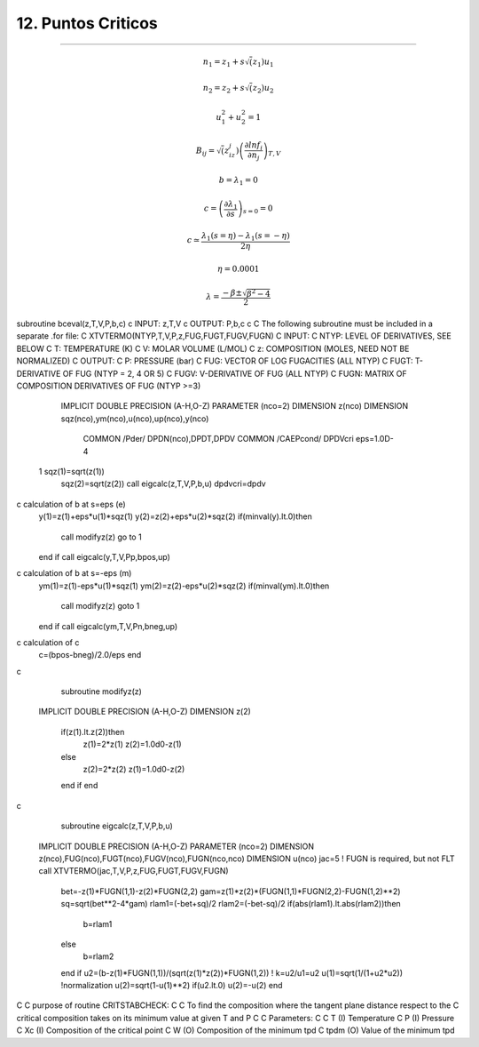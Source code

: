 12. Puntos Criticos
*******************
*******************



.. math:: n_1 = z_1 + s \sqrt(z_1) u_1

.. math:: n_2 = z_2 + s \sqrt(z_2) u_2

.. math:: u_1^2 + u_2^2 = 1 

.. math:: B_{ij} = \sqrt( z_iz_j) \left(\frac {\partial lnf_i}{\partial n_j} \right)_{T,V}

.. math:: b = \lambda_1 = 0

.. math:: c = \left( \frac {\partial \lambda_1} {\partial s} \right)_{s=0} = 0

.. math:: c \simeq \frac { \lambda_1 (s = \eta) - \lambda_1(s=-\eta)} {2\eta}

.. math:: \eta = 0.0001

.. math:: \lambda = \frac {-\beta \pm \sqrt{\beta^2 - 4} }{2}






subroutine bceval(z,T,V,P,b,c)
c	INPUT:  z,T,V
c	OUTPUT: P,b,c
c
C	The following subroutine must be included in a separate .for file:
C   XTVTERMO(NTYP,T,V,P,z,FUG,FUGT,FUGV,FUGN)
C   INPUT:
C     NTYP:   LEVEL OF DERIVATIVES, SEE BELOW
C     T:      TEMPERATURE (K)
C     V:      MOLAR VOLUME (L/MOL)
C     z:      COMPOSITION (MOLES, NEED NOT BE NORMALIZED)
C   OUTPUT:
C     P:      PRESSURE (bar)
C     FUG:    VECTOR OF LOG FUGACITIES (ALL NTYP)
C     FUGT:   T-DERIVATIVE OF FUG (NTYP = 2, 4 OR 5)
C     FUGV:   V-DERIVATIVE OF FUG (ALL NTYP)
C     FUGN:   MATRIX OF COMPOSITION DERIVATIVES OF FUG (NTYP >=3)
      IMPLICIT DOUBLE PRECISION (A-H,O-Z)
      PARAMETER (nco=2)
      DIMENSION z(nco)
      DIMENSION sqz(nco),ym(nco),u(nco),up(nco),y(nco)
	COMMON /Pder/ DPDN(nco),DPDT,DPDV
	COMMON /CAEPcond/ DPDVcri
	eps=1.0D-4
 1	sqz(1)=sqrt(z(1))
	sqz(2)=sqrt(z(2))
	call eigcalc(z,T,V,P,b,u)
	dpdvcri=dpdv
c	calculation of b at s=eps  (e)
	y(1)=z(1)+eps*u(1)*sqz(1)
	y(2)=z(2)+eps*u(2)*sqz(2)
	if(minval(y).lt.0)then
		call modifyz(z)
		go to 1
	end if
	call eigcalc(y,T,V,Pp,bpos,up)
c	calculation of b at s=-eps  (m)
	ym(1)=z(1)-eps*u(1)*sqz(1)
	ym(2)=z(2)-eps*u(2)*sqz(2)
	if(minval(ym).lt.0)then
		call modifyz(z)
		goto 1
	end if
	call eigcalc(ym,T,V,Pn,bneg,up)
c	calculation of c
	c=(bpos-bneg)/2.0/eps
	end
c
	subroutine modifyz(z)
      IMPLICIT DOUBLE PRECISION (A-H,O-Z)
      DIMENSION z(2)
	if(z(1).lt.z(2))then
		z(1)=2*z(1)
		z(2)=1.0d0-z(1)
	else
		z(2)=2*z(2)
		z(1)=1.0d0-z(2)
	end if
	end
c
	subroutine eigcalc(z,T,V,P,b,u)
      IMPLICIT DOUBLE PRECISION (A-H,O-Z)
      PARAMETER (nco=2)
      DIMENSION z(nco),FUG(nco),FUGT(nco),FUGV(nco),FUGN(nco,nco)
      DIMENSION u(nco)
      jac=5 ! FUGN is required, but not FLT
      call XTVTERMO(jac,T,V,P,z,FUG,FUGT,FUGV,FUGN)
	bet=-z(1)*FUGN(1,1)-z(2)*FUGN(2,2)
	gam=z(1)*z(2)*(FUGN(1,1)*FUGN(2,2)-FUGN(1,2)**2)
	sq=sqrt(bet**2-4*gam)
	rlam1=(-bet+sq)/2
	rlam2=(-bet-sq)/2
	if(abs(rlam1).lt.abs(rlam2))then
		b=rlam1
	else
		b=rlam2
	end if
	u2=(b-z(1)*FUGN(1,1))/(sqrt(z(1)*z(2))*FUGN(1,2)) ! k=u2/u1=u2
	u(1)=sqrt(1/(1+u2*u2))  !normalization
	u(2)=sqrt(1-u(1)**2)
	if(u2.lt.0) u(2)=-u(2)
	end
C
C     purpose of routine CRITSTABCHECK:
C
C     To find the composition where the tangent plane distance respect to the 
C     critical composition takes on its minimum value at given T and P
C
C     Parameters:
C
C     T       (I)       Temperature
C     P       (I)       Pressure
C     Xc	    (I)       Composition of the critical point
C     W       (O)       Composition of the minimum tpd
C     tpdm    (O)       Value of the minimum tpd